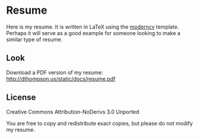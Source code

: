 * Resume
  Here is my resume. It is written in LaTeX using the [[http://www.ctan.org/tex-archive/macros/latex/contrib/moderncv/][moderncv]]
  template. Perhaps it will serve as a good example for someone
  looking to make a similar type of resume.

** Look
   Download a PDF version of my resume:
   http://dthompson.us/static/docs/resume.pdf

** License
   Creative Commons Attribution-NoDerivs 3.0 Unported

   You are free to copy and redistribute exact copies, but please do
   not modify my resume.
